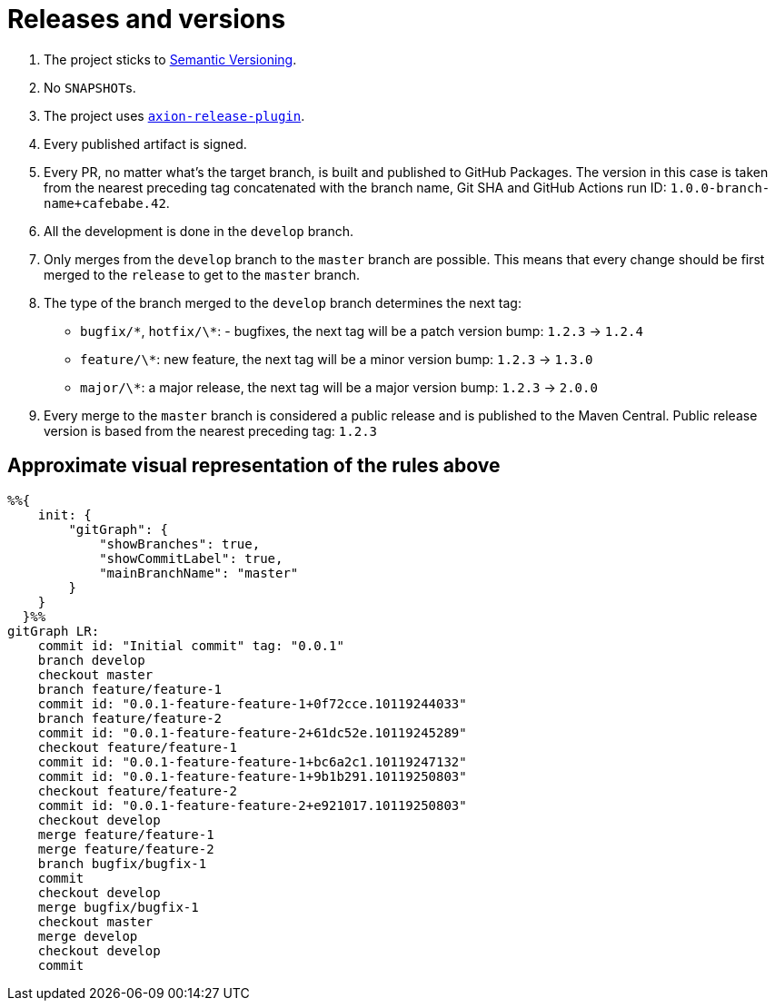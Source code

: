 = Releases and versions

. The project sticks to https://semver.org[Semantic Versioning].

. No ``SNAPSHOT``s.

. The project uses https://github.com/allegro/axion-release-plugin[`axion-release-plugin`].

. Every published artifact is signed.

. Every PR, no matter what's the target branch, is built and published to GitHub Packages.
The version in this case is taken from the nearest preceding tag concatenated with the branch name, Git SHA and GitHub Actions run ID: `1.0.0-branch-name+cafebabe.42`.

. All the development is done in the `develop` branch.

. Only merges from the `develop` branch to the `master` branch are possible.
This means that every change should be first merged to the `release` to get to the `master` branch.

. The type of the branch merged to the `develop` branch determines the next tag:
  * `bugfix/\*`, `hotfix/\*`: - bugfixes, the next tag will be a patch version bump: `1.2.3` → `1.2.4`
  * `feature/\*`: new feature, the next tag will be a minor version bump: `1.2.3` → `1.3.0`
  * `major/\*`: a major release, the next tag will be a major version bump: `1.2.3` → `2.0.0`

. Every merge to the `master` branch is considered a public release and is published to the Maven Central.
Public release version is based from the nearest preceding tag: `1.2.3`

== Approximate visual representation of the rules above

[source,mermaid]
....
%%{
    init: {
        "gitGraph": {
            "showBranches": true,
            "showCommitLabel": true,
            "mainBranchName": "master"
        }
    }
  }%%
gitGraph LR:
    commit id: "Initial commit" tag: "0.0.1"
    branch develop
    checkout master
    branch feature/feature-1
    commit id: "0.0.1-feature-feature-1+0f72cce.10119244033"
    branch feature/feature-2
    commit id: "0.0.1-feature-feature-2+61dc52e.10119245289"
    checkout feature/feature-1
    commit id: "0.0.1-feature-feature-1+bc6a2c1.10119247132"
    commit id: "0.0.1-feature-feature-1+9b1b291.10119250803"
    checkout feature/feature-2
    commit id: "0.0.1-feature-feature-2+e921017.10119250803"
    checkout develop
    merge feature/feature-1
    merge feature/feature-2
    branch bugfix/bugfix-1
    commit
    checkout develop
    merge bugfix/bugfix-1
    checkout master
    merge develop
    checkout develop
    commit
....

